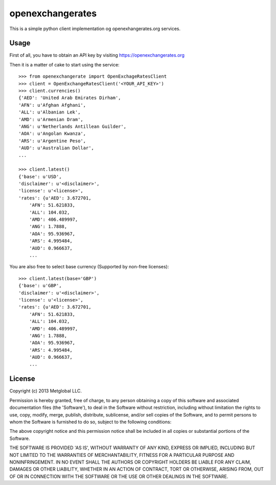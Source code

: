 =================
openexchangerates
=================

This is a simple python client implementation og openexhangerates.org services.

Usage
-----

First of all, you have to obtain an API key by visiting
https://openexchangerates.org

Then it is a matter of cake to start using the service::

    >>> from openexchangerate import OpenExchageRatesClient
    >>> client = OpenExchangeRatesClient('<YOUR_API_KEY>')
    >>> client.currencies()
    {'AED': 'United Arab Emirates Dirham',
    'AFN': u'Afghan Afghani',
    'ALL': u'Albanian Lek',
    'AMD': u'Armenian Dram',
    'ANG': u'Netherlands Antillean Guilder',
    'AOA': u'Angolan Kwanza',
    'ARS': u'Argentine Peso',
    'AUD': u'Australian Dollar',
    ...

    >>> client.latest()
    {'base': u'USD',
    'disclaimer': u'<disclaimer>',
    'license': u'<license>',
    'rates': {u'AED': 3.672701,
        'AFN': 51.621833,
        'ALL': 104.032,
        'AMD': 406.489997,
        'ANG': 1.7888,
        'AOA': 95.936967,
        'ARS': 4.995484,
        'AUD': 0.966637,
        ...

You are also free to select base currency (Supported by non-free licenses)::

    >>> client.latest(base='GBP')
    {'base': u'GBP',
    'disclaimer': u'<disclaimer>',
    'license': u'<license>',
    'rates': {u'AED': 3.672701,
        'AFN': 51.621833,
        'ALL': 104.032,
        'AMD': 406.489997,
        'ANG': 1.7888,
        'AOA': 95.936967,
        'ARS': 4.995484,
        'AUD': 0.966637,
        ...

License
-------
Copyright (c) 2013 Metglobal LLC.

Permission is hereby granted, free of charge, to any person obtaining a copy of
this software and associated documentation files (the 'Software'), to deal in
the Software without restriction, including without limitation the rights to
use, copy, modify, merge, publish, distribute, sublicense, and/or sell copies
of the Software, and to permit persons to whom the Software is furnished to do
so, subject to the following conditions:

The above copyright notice and this permission notice shall be included in all
copies or substantial portions of the Software.

THE SOFTWARE IS PROVIDED 'AS IS', WITHOUT WARRANTY OF ANY KIND, EXPRESS OR
IMPLIED, INCLUDING BUT NOT LIMITED TO THE WARRANTIES OF MERCHANTABILITY,
FITNESS FOR A PARTICULAR PURPOSE AND NONINFRINGEMENT. IN NO EVENT SHALL THE
AUTHORS OR COPYRIGHT HOLDERS BE LIABLE FOR ANY CLAIM, DAMAGES OR OTHER
LIABILITY, WHETHER IN AN ACTION OF CONTRACT, TORT OR OTHERWISE, ARISING FROM,
OUT OF OR IN CONNECTION WITH THE SOFTWARE OR THE USE OR OTHER DEALINGS IN THE
SOFTWARE.